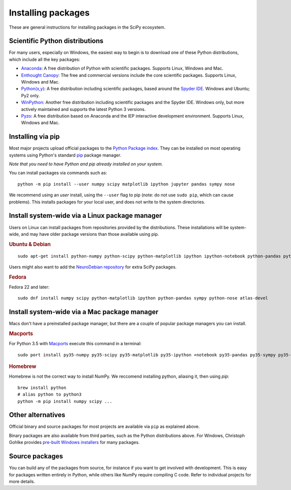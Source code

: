 ===================
Installing packages
===================

These are general instructions for installing packages in the SciPy
ecosystem.

Scientific Python distributions
-------------------------------

For many users, especially on Windows, the easiest way to begin is to
download one of these Python distributions, which include all the key
packages:

* `Anaconda <https://www.continuum.io/downloads>`_: A free distribution
  of Python with scientific packages.  Supports Linux, Windows and Mac.
* `Enthought Canopy <https://www.enthought.com/products/canopy>`_: The free and
  commercial versions include the core scientific packages.
  Supports Linux, Windows and Mac.
* `Python(x,y) <https://python-xy.github.io/>`_: A free distribution
  including scientific packages, based around the
  `Spyder IDE <https://www.spyder-ide.org/>`__.  Windows and Ubuntu; Py2 only.
* `WinPython <https://winpython.github.io>`_: Another free distribution
  including scientific packages and the Spyder IDE.  Windows only,
  but more actively maintained and supports the latest Python 3 versions.
* `Pyzo <http://www.pyzo.org/>`_: A free distribution based on Anaconda and the
  IEP interactive development environment.  Supports Linux, Windows and Mac.

.. _pip-install:

Installing via pip
------------------

Most major projects upload official packages to the `Python Package
index <https://pypi.org>`_.  They can be installed on most operating
systems using Python's standard `pip <https://pip.pypa.io/en/stable>`_
package manager.

*Note that you need to have Python and pip already installed on your system.*

You can install packages via commands such as::

    python -m pip install --user numpy scipy matplotlib ipython jupyter pandas sympy nose

We recommend using an *user* install, using the ``--user`` flag to pip
(note: do not use ``sudo pip``, which can cause problems).  This
installs packages for your local user, and does not write to the
system directories.

Install system-wide via a Linux package manager
-----------------------------------------------

Users on Linux can install packages from repositories provided by the
distributions.  These installations will be system-wide, and may have
older package versions than those available using pip.

.. rubric:: Ubuntu & Debian

::

    sudo apt-get install python-numpy python-scipy python-matplotlib ipython ipython-notebook python-pandas python-sympy python-nose

Users might also want to add the `NeuroDebian repository
<http://neuro.debian.net>`_ for extra SciPy packages.

.. rubric:: Fedora

Fedora 22 and later::

    sudo dnf install numpy scipy python-matplotlib ipython python-pandas sympy python-nose atlas-devel


Install system-wide via a Mac package manager
---------------------------------------------

Macs don't have a preinstalled package manager, but there are a couple
of popular package managers you can install.

.. rubric:: Macports

For Python 3.5 with `Macports <https://www.macports.org>`_ execute this command in a terminal::

    sudo port install py35-numpy py35-scipy py35-matplotlib py35-ipython +notebook py35-pandas py35-sympy py35-nose

.. rubric:: Homebrew

Homebrew is not the correct way to install NumPy. We reccomend
installing python, aliasing it, then using `pip`::

    brew install python
    # alias python to python3
    python -m pip install numpy scipy ...

.. _individual-packages:

Other alternatives
------------------

Official binary and source packages for most projects are available
via ``pip`` as explained above.

Binary packages are also available from third parties, such as the
Python distributions above. For Windows, Christoph Gohlke provides `pre-built
Windows installers <http://www.lfd.uci.edu/~gohlke/pythonlibs>`_ for
many packages.

Source packages
---------------

You can build any of the packages from source, for instance if you
want to get involved with development. This is easy for packages
written entirely in Python, while others like NumPy require compiling
C code. Refer to individual projects for more details.
